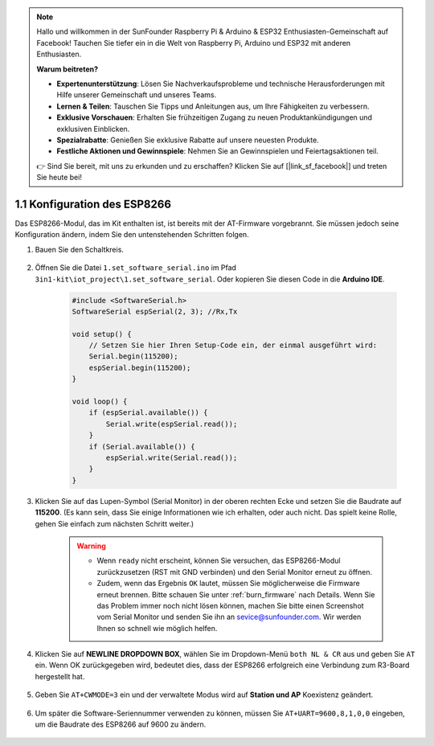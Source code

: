 .. note::

    Hallo und willkommen in der SunFounder Raspberry Pi & Arduino & ESP32 Enthusiasten-Gemeinschaft auf Facebook! Tauchen Sie tiefer ein in die Welt von Raspberry Pi, Arduino und ESP32 mit anderen Enthusiasten.

    **Warum beitreten?**

    - **Expertenunterstützung**: Lösen Sie Nachverkaufsprobleme und technische Herausforderungen mit Hilfe unserer Gemeinschaft und unseres Teams.
    - **Lernen & Teilen**: Tauschen Sie Tipps und Anleitungen aus, um Ihre Fähigkeiten zu verbessern.
    - **Exklusive Vorschauen**: Erhalten Sie frühzeitigen Zugang zu neuen Produktankündigungen und exklusiven Einblicken.
    - **Spezialrabatte**: Genießen Sie exklusive Rabatte auf unsere neuesten Produkte.
    - **Festliche Aktionen und Gewinnspiele**: Nehmen Sie an Gewinnspielen und Feiertagsaktionen teil.

    👉 Sind Sie bereit, mit uns zu erkunden und zu erschaffen? Klicken Sie auf [|link_sf_facebook|] und treten Sie heute bei!

.. _config_esp8266:

1.1 Konfiguration des ESP8266
===============================

Das ESP8266-Modul, das im Kit enthalten ist, ist bereits mit der AT-Firmware vorgebrannt. Sie müssen jedoch seine Konfiguration ändern, indem Sie den untenstehenden Schritten folgen.


1. Bauen Sie den Schaltkreis.

    .. image:: img/iot_1_at_set_bb.jpg
        :width: 800

2. Öffnen Sie die Datei ``1.set_software_serial.ino`` im Pfad ``3in1-kit\iot_project\1.set_software_serial``. Oder kopieren Sie diesen Code in die **Arduino IDE**.

    .. code-block:: Arduino

        #include <SoftwareSerial.h>
        SoftwareSerial espSerial(2, 3); //Rx,Tx

        void setup() {
            // Setzen Sie hier Ihren Setup-Code ein, der einmal ausgeführt wird:
            Serial.begin(115200);
            espSerial.begin(115200);
        }

        void loop() {
            if (espSerial.available()) {
                Serial.write(espSerial.read());
            }
            if (Serial.available()) {
                espSerial.write(Serial.read());
            }
        }

3. Klicken Sie auf das Lupen-Symbol (Serial Monitor) in der oberen rechten Ecke und setzen Sie die Baudrate auf **115200**. (Es kann sein, dass Sie einige Informationen wie ich erhalten, oder auch nicht. Das spielt keine Rolle, gehen Sie einfach zum nächsten Schritt weiter.)

    .. image:: img/sp20220524113020.png

    .. warning::
        
        * Wenn ``ready`` nicht erscheint, können Sie versuchen, das ESP8266-Modul zurückzusetzen (RST mit GND verbinden) und den Serial Monitor erneut zu öffnen.

        * Zudem, wenn das Ergebnis ``OK`` lautet, müssen Sie möglicherweise die Firmware erneut brennen. Bitte schauen Sie unter :ref:`burn_firmware` nach Details. Wenn Sie das Problem immer noch nicht lösen können, machen Sie bitte einen Screenshot vom Serial Monitor und senden Sie ihn an sevice@sunfounder.com. Wir werden Ihnen so schnell wie möglich helfen.

4. Klicken Sie auf **NEWLINE DROPDOWN BOX**, wählen Sie im Dropdown-Menü ``both NL & CR`` aus und geben Sie ``AT`` ein. Wenn OK zurückgegeben wird, bedeutet dies, dass der ESP8266 erfolgreich eine Verbindung zum R3-Board hergestellt hat.

    .. image:: img/sp20220524113702.png

5. Geben Sie ``AT+CWMODE=3`` ein und der verwaltete Modus wird auf **Station und AP** Koexistenz geändert.

    .. image:: img/sp20220524114032.png

6. Um später die Software-Seriennummer verwenden zu können, müssen Sie ``AT+UART=9600,8,1,0,0`` eingeben, um die Baudrate des ESP8266 auf 9600 zu ändern.

    .. image:: img/PIC4_sp220615_150321.png

.. 7. Ändern Sie nun die Baudrate des Serial Monitors auf 9600 und versuchen Sie, ``AT`` einzugeben. Wenn OK zurückgegeben wird, bedeutet dies, dass die Einstellung erfolgreich war.

..     .. image:: img/PIC5_sp220615_150431.png

